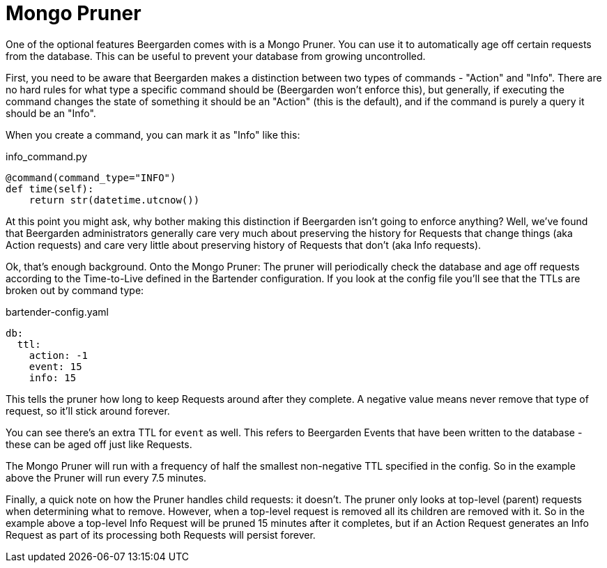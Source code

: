 = Mongo Pruner
:page-layout: docs

One of the optional features Beergarden comes with is a Mongo Pruner. You can use it to automatically age off certain requests from the database. This can be useful to prevent your database from growing uncontrolled.

First, you need to be aware that Beergarden makes a distinction between two types of commands - "Action" and "Info". There are no hard rules for what type a specific command should be (Beergarden won't enforce this), but generally, if executing the command changes the state of something it should be an "Action" (this is the default), and if the command is purely a query it should be an "Info".

When you create a command, you can mark it as "Info" like this:

[source,python]
.+info_command.py+
----
@command(command_type="INFO")
def time(self):
    return str(datetime.utcnow())
----

At this point you might ask, why bother making this distinction if Beergarden isn't going to enforce anything? Well, we've found that Beergarden administrators generally care very much about preserving the history for Requests that change things (aka Action requests) and care very little about preserving history of Requests that don't (aka Info requests).

Ok, that's enough background. Onto the Mongo Pruner:
The pruner will periodically check the database and age off requests according to the Time-to-Live defined in the Bartender configuration. If you look at the config file you'll see that the TTLs are broken out by command type:

[source,yaml]
.bartender-config.yaml
----
db:
  ttl:
    action: -1
    event: 15
    info: 15
----

This tells the pruner how long to keep Requests around after they complete. A negative value means never remove that type of request, so it'll stick around forever.

You can see there's an extra TTL for `event` as well. This refers to Beergarden Events that have been written to the database - these can be aged off just like Requests.

The Mongo Pruner will run with a frequency of half the smallest non-negative TTL specified in the config. So in the example above the Pruner will run every 7.5 minutes.

Finally, a quick note on how the Pruner handles child requests: it doesn't. The pruner only looks at top-level (parent) requests when determining what to remove. However, when a top-level request is removed all its children are removed with it. So in the example above a top-level Info Request will be pruned 15 minutes after it completes, but if an Action Request generates an Info Request as part of its processing both Requests will persist forever.
